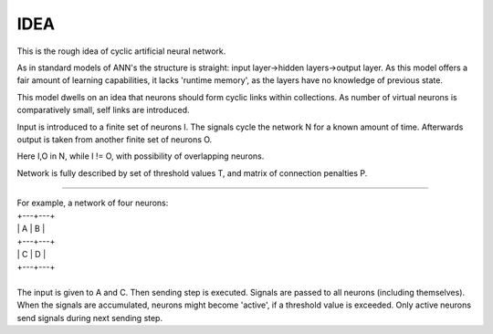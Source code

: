 =========
IDEA
=========

This is the rough idea of cyclic artificial neural network.

As in standard models of ANN's the structure is straight: input layer->hidden layers->output layer. As this model offers a fair amount of learning capabilities, it lacks 'runtime memory', as the layers have no knowledge of previous state.

This model dwells on an idea that neurons should form cyclic links within collections. As number of virtual neurons is comparatively small, self links are introduced.

Input is introduced to a finite set of neurons I. The signals cycle the network N for a known amount of time. Afterwards output is taken from another finite set of neurons O.

Here I,O in N, while I != O, with possibility of overlapping neurons.

Network is fully described by set of threshold values T, and matrix of connection penalties P.

----

| For example, a network of four neurons:
| +---+---+
| | A | B |
| +---+---+
| | C | D |
| +---+---+
|
| The input is given to A and C. Then sending step is executed. Signals are passed to all neurons (including themselves). When the signals are accumulated, neurons might become 'active', if a threshold value is exceeded. Only active neurons send signals during next sending step.
